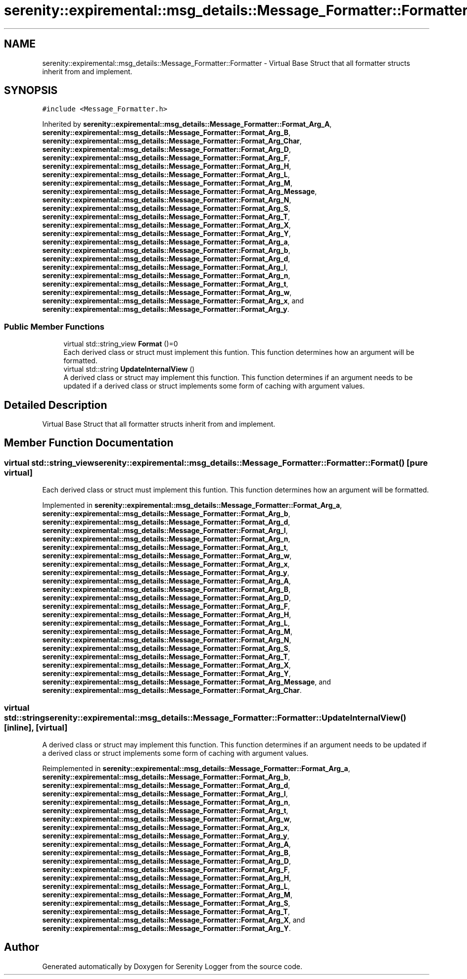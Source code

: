.TH "serenity::expiremental::msg_details::Message_Formatter::Formatter" 3 "Mon Jan 31 2022" "Serenity Logger" \" -*- nroff -*-
.ad l
.nh
.SH NAME
serenity::expiremental::msg_details::Message_Formatter::Formatter \- Virtual Base Struct that all formatter structs inherit from and implement\&.  

.SH SYNOPSIS
.br
.PP
.PP
\fC#include <Message_Formatter\&.h>\fP
.PP
Inherited by \fBserenity::expiremental::msg_details::Message_Formatter::Format_Arg_A\fP, \fBserenity::expiremental::msg_details::Message_Formatter::Format_Arg_B\fP, \fBserenity::expiremental::msg_details::Message_Formatter::Format_Arg_Char\fP, \fBserenity::expiremental::msg_details::Message_Formatter::Format_Arg_D\fP, \fBserenity::expiremental::msg_details::Message_Formatter::Format_Arg_F\fP, \fBserenity::expiremental::msg_details::Message_Formatter::Format_Arg_H\fP, \fBserenity::expiremental::msg_details::Message_Formatter::Format_Arg_L\fP, \fBserenity::expiremental::msg_details::Message_Formatter::Format_Arg_M\fP, \fBserenity::expiremental::msg_details::Message_Formatter::Format_Arg_Message\fP, \fBserenity::expiremental::msg_details::Message_Formatter::Format_Arg_N\fP, \fBserenity::expiremental::msg_details::Message_Formatter::Format_Arg_S\fP, \fBserenity::expiremental::msg_details::Message_Formatter::Format_Arg_T\fP, \fBserenity::expiremental::msg_details::Message_Formatter::Format_Arg_X\fP, \fBserenity::expiremental::msg_details::Message_Formatter::Format_Arg_Y\fP, \fBserenity::expiremental::msg_details::Message_Formatter::Format_Arg_a\fP, \fBserenity::expiremental::msg_details::Message_Formatter::Format_Arg_b\fP, \fBserenity::expiremental::msg_details::Message_Formatter::Format_Arg_d\fP, \fBserenity::expiremental::msg_details::Message_Formatter::Format_Arg_l\fP, \fBserenity::expiremental::msg_details::Message_Formatter::Format_Arg_n\fP, \fBserenity::expiremental::msg_details::Message_Formatter::Format_Arg_t\fP, \fBserenity::expiremental::msg_details::Message_Formatter::Format_Arg_w\fP, \fBserenity::expiremental::msg_details::Message_Formatter::Format_Arg_x\fP, and \fBserenity::expiremental::msg_details::Message_Formatter::Format_Arg_y\fP\&.
.SS "Public Member Functions"

.in +1c
.ti -1c
.RI "virtual std::string_view \fBFormat\fP ()=0"
.br
.RI "Each derived class or struct must implement this funtion\&. This function determines how an argument will be formatted\&. "
.ti -1c
.RI "virtual std::string \fBUpdateInternalView\fP ()"
.br
.RI "A derived class or struct may implement this function\&. This function determines if an argument needs to be updated if a derived class or struct implements some form of caching with argument values\&. "
.in -1c
.SH "Detailed Description"
.PP 
Virtual Base Struct that all formatter structs inherit from and implement\&. 
.SH "Member Function Documentation"
.PP 
.SS "virtual std::string_view serenity::expiremental::msg_details::Message_Formatter::Formatter::Format ()\fC [pure virtual]\fP"

.PP
Each derived class or struct must implement this funtion\&. This function determines how an argument will be formatted\&. 
.PP
Implemented in \fBserenity::expiremental::msg_details::Message_Formatter::Format_Arg_a\fP, \fBserenity::expiremental::msg_details::Message_Formatter::Format_Arg_b\fP, \fBserenity::expiremental::msg_details::Message_Formatter::Format_Arg_d\fP, \fBserenity::expiremental::msg_details::Message_Formatter::Format_Arg_l\fP, \fBserenity::expiremental::msg_details::Message_Formatter::Format_Arg_n\fP, \fBserenity::expiremental::msg_details::Message_Formatter::Format_Arg_t\fP, \fBserenity::expiremental::msg_details::Message_Formatter::Format_Arg_w\fP, \fBserenity::expiremental::msg_details::Message_Formatter::Format_Arg_x\fP, \fBserenity::expiremental::msg_details::Message_Formatter::Format_Arg_y\fP, \fBserenity::expiremental::msg_details::Message_Formatter::Format_Arg_A\fP, \fBserenity::expiremental::msg_details::Message_Formatter::Format_Arg_B\fP, \fBserenity::expiremental::msg_details::Message_Formatter::Format_Arg_D\fP, \fBserenity::expiremental::msg_details::Message_Formatter::Format_Arg_F\fP, \fBserenity::expiremental::msg_details::Message_Formatter::Format_Arg_H\fP, \fBserenity::expiremental::msg_details::Message_Formatter::Format_Arg_L\fP, \fBserenity::expiremental::msg_details::Message_Formatter::Format_Arg_M\fP, \fBserenity::expiremental::msg_details::Message_Formatter::Format_Arg_N\fP, \fBserenity::expiremental::msg_details::Message_Formatter::Format_Arg_S\fP, \fBserenity::expiremental::msg_details::Message_Formatter::Format_Arg_T\fP, \fBserenity::expiremental::msg_details::Message_Formatter::Format_Arg_X\fP, \fBserenity::expiremental::msg_details::Message_Formatter::Format_Arg_Y\fP, \fBserenity::expiremental::msg_details::Message_Formatter::Format_Arg_Message\fP, and \fBserenity::expiremental::msg_details::Message_Formatter::Format_Arg_Char\fP\&.
.SS "virtual std::string serenity::expiremental::msg_details::Message_Formatter::Formatter::UpdateInternalView ()\fC [inline]\fP, \fC [virtual]\fP"

.PP
A derived class or struct may implement this function\&. This function determines if an argument needs to be updated if a derived class or struct implements some form of caching with argument values\&. 
.PP
Reimplemented in \fBserenity::expiremental::msg_details::Message_Formatter::Format_Arg_a\fP, \fBserenity::expiremental::msg_details::Message_Formatter::Format_Arg_b\fP, \fBserenity::expiremental::msg_details::Message_Formatter::Format_Arg_d\fP, \fBserenity::expiremental::msg_details::Message_Formatter::Format_Arg_l\fP, \fBserenity::expiremental::msg_details::Message_Formatter::Format_Arg_n\fP, \fBserenity::expiremental::msg_details::Message_Formatter::Format_Arg_t\fP, \fBserenity::expiremental::msg_details::Message_Formatter::Format_Arg_w\fP, \fBserenity::expiremental::msg_details::Message_Formatter::Format_Arg_x\fP, \fBserenity::expiremental::msg_details::Message_Formatter::Format_Arg_y\fP, \fBserenity::expiremental::msg_details::Message_Formatter::Format_Arg_A\fP, \fBserenity::expiremental::msg_details::Message_Formatter::Format_Arg_B\fP, \fBserenity::expiremental::msg_details::Message_Formatter::Format_Arg_D\fP, \fBserenity::expiremental::msg_details::Message_Formatter::Format_Arg_F\fP, \fBserenity::expiremental::msg_details::Message_Formatter::Format_Arg_H\fP, \fBserenity::expiremental::msg_details::Message_Formatter::Format_Arg_L\fP, \fBserenity::expiremental::msg_details::Message_Formatter::Format_Arg_M\fP, \fBserenity::expiremental::msg_details::Message_Formatter::Format_Arg_S\fP, \fBserenity::expiremental::msg_details::Message_Formatter::Format_Arg_T\fP, \fBserenity::expiremental::msg_details::Message_Formatter::Format_Arg_X\fP, and \fBserenity::expiremental::msg_details::Message_Formatter::Format_Arg_Y\fP\&.

.SH "Author"
.PP 
Generated automatically by Doxygen for Serenity Logger from the source code\&.
